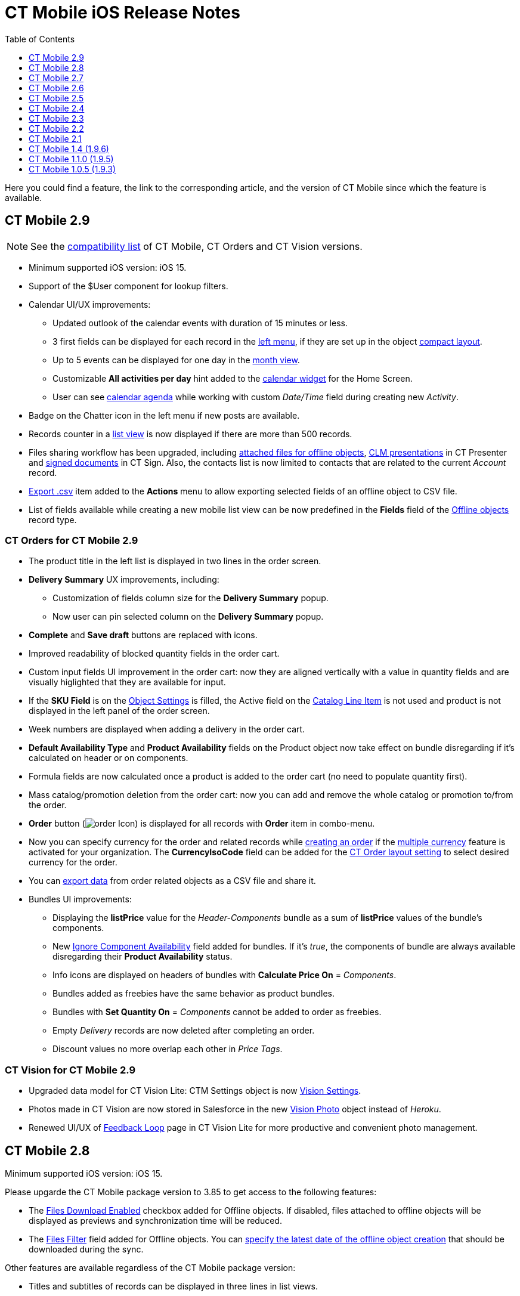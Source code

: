 = CT Mobile iOS Release Notes
:toc:
:toclevels:

Here you could find a feature, the link to the corresponding article, and the version of CT Mobile since which the feature is available.
////
[[h2_487586766]]
== CT Mobile 3.0

[[h3_1184861525]]
=== CT Orders for CT Mobile 3.0

* Increased space for the product name in the order cart: now title and subtitle are displayed in two lines.
* You can now xref:ctorders:admin-guide/managing-ct-orders/order-management/offline-order.adoc[pin delivery] in the order cart.
* Values entered in the custom fields of the xref:ctorders:admin-guide/managing-ct-orders/order-management/offline-order.adoc#h4_1635896381[order cart] without specifying the product quantity will be saved after the next synchronization.
* Improved validation for outdated product pricing in the order draft. When reopening an order, the application now checks if the associated
xref:ctorders:admin-guide/managing-ct-orders/product-management/product-data-model/ct-price-book-field-reference.adoc[Price Book] and xref:ctorders:admin-guide/managing-ct-orders/product-management/product-data-model/ct-price-book-line-item-field-reference.adoc[Price Book Line Item] are still valid. If not, the validation message is displayed: _This product's price is no longer actual. Please remove the product from cart._
////

[[h2_211762337]]
== CT Mobile 2.9

NOTE: See the xref:ios/ct-mobile-solution/compatible-versions-of-ct-mobile-and-other-packages.adoc[compatibility list] of CT Mobile, CT Orders and CT Vision versions.

* Minimum supported iOS version: iOS 15.
* Support of the [.apiobject]#$User# component for lookup filters.
* Calendar UI/UX improvements:
** Updated outlook of the calendar events with duration of 15 minutes or less.
** 3 first fields can be displayed for each record in the xref:ios/mobile-application/mobile-application-modules/calendar/index.adoc#h3_645629234[left menu], if they are set up in the object xref:ios/mobile-application/ui/compact-layout.adoc[compact layout].
** Up to 5 events can be displayed for one day in the xref:ios/mobile-application/mobile-application-modules/calendar/using-calendar.adoc#h3_860090196[month view].
** Customizable *All activities per day* hint added to the xref:ios/mobile-application/ui/home-screen/index.adoc#h3_1292798904[calendar widget] for the Home Screen.
** User can see xref:ios/mobile-application/mobile-application-modules/calendar/using-calendar.adoc#h3_1703324288[calendar agenda] while working with custom _Date/Time_ field during creating new _Activity_.
* Badge on the Chatter icon in the left menu if new posts are available.
* Records counter in a xref:ios/mobile-application/ui/list-views.adoc[list view] is now displayed if there are more than 500 records.
* Files sharing workflow has been upgraded, including xref:ios/mobile-application/attaching-files-in-the-files-section.adoc#h3_1261438429[attached files for offline objects], xref:ios/ct-presenter/sharing-clm-presentations.adoc[CLM presentations] in CT Presenter and xref:ctsign:admin-guide/sign-a-document-the-ct-mobile-app/index.adoc#h3_1085191960[signed documents] in CT Sign. Also, the contacts list is now limited to contacts that are related to the current _Account_ record.
* xref:ios/mobile-application/ui/actions.adoc#h2_1173923582[Export .csv] item added to the *Actions* menu to allow exporting selected fields of an offline object to CSV file.
* List of fields available while creating a new mobile list view can be now predefined in the *Fields* field of the xref:ios/admin-guide/ct-mobile-control-panel/ctm-settings/ctm-settings-offline-objects.adoc[Offline objects] record type.

[[h3_1184861485]]
=== CT Orders for CT Mobile 2.9

* The product title in the left list is displayed in two lines in the order screen.
* *Delivery Summary* UX improvements, including:
** Customization of fields column size for the *Delivery Summary* popup.
** Now user can pin selected column on the *Delivery Summary* popup.
* *Complete* and *Save draft* buttons are replaced with icons.
* Improved readability of blocked quantity fields in the order cart.
* Custom input fields UI improvement in the order cart: now they are aligned vertically with a value in quantity fields and are visually higlighted that they are available for input.
* If the *SKU Field* is on the xref:ctorders:admin-guide/managing-ct-orders/sales-organization-management/settings-and-sales-organization-data-model/settings-fields-reference/object-setting-field-reference.adoc[Object Settings] is filled, the Active field on the xref:ctorders:admin-guide/managing-ct-orders/catalog-management/catalog-data-model/catalog-line-item-field-reference.adoc[Catalog Line Item] is not used and product is not displayed in the left panel of the order screen.
* Week numbers are displayed when adding a delivery in the order cart.
* *Default Availability Type* and *Product Availability* fields on the [.object]#Product# object now take effect on bundle disregarding if it’s calculated on header or on components.
* Formula fields are now calculated once a product is added to the order cart (no need to populate quantity first).
* Mass catalog/promotion deletion from the order cart: now you can add and remove the whole catalog or promotion to/from the order.
* *Order* button (image:order-Icon.png[]) is displayed for all records with *Order* item in combo-menu.
* Now you can specify currency for the order and related records while xref:ctorders:admin-guide/managing-ct-orders/order-management/offline-order.adoc#h2_2044385779[creating an order] if the https://help.salesforce.com/s/articleView?id=sf.admin_enable_multicurrency.htm&type=5[multiple currency] feature is activated for your organization. The *CurrencyIsoCode* field can be added for the xref:ctorders:admin-guide/managing-ct-orders/sales-organization-management/settings-and-sales-organization-data-model/settings-fields-reference/layout-setting-field-reference.adoc[CT Order layout setting] to select desired currency for the order.
* You can xref:ctorders:admin-guide/managing-ct-orders/order-management/offline-order.adoc#h3_408281835[export data] from order related objects as a CSV file and share it.
* Bundles UI improvements:
** Displaying the *listPrice* value for the _Header-Components_ bundle as a sum of *listPrice* values of the bundle's components.
** New xref:ctcpg:admin-guide/ct-products-and-assortments-management/ref-guide/ct-product-field-reference.adoc[Ignore Component Availability] field added for bundles. If it’s _true_, the components of bundle are always available disregarding their *Product Availability* status.
** Info icons are displayed on headers of bundles with *Calculate Price On* = _Components_.
** Bundles added as freebies have the same behavior as product bundles.
** Bundles with *Set Quantity On* = _Components_ cannot be added to order as freebies.
** Empty _Delivery_ records are now deleted after completing an order.
** Discount values no more overlap each other in _Price Tags_.

[[h3_1172874712]]
=== CT Vision for CT Mobile 2.9

* Upgraded data model for CT Vision Lite: [.object]#CTM Settings# object is now xref:ctvision-lite:ref-guide/vision-settings-ref/index.adoc[Vision Settings].
* Photos made in CT Vision are now stored in Salesforce in the new xref:ctvision-lite:ref-guide/vision-photo-field-reference-lite.adoc[Vision Photo] object instead of _Heroku_.
* Renewed UI/UX of xref:ctvision-lite:admin-guide/working-with-ct-vision-lite-in-salesforce-2-9.adoc#h2_1552458132[Feedback Loop] page in CT Vision Lite for more productive and convenient photo management.

[[h2_487586789]]
== CT Mobile 2.8

Minimum supported iOS version: iOS 15.

Please upgarde the CT Mobile package version to 3.85 to get access to the following features:

* The xref:ios/admin-guide/ct-mobile-control-panel/ctm-settings/ctm-settings-offline-objects.adoc[Files Download Enabled] checkbox added for Offline objects. If disabled, files attached to offline objects will be displayed as previews and synchronization time will be reduced.
* The xref:ios/admin-guide/ct-mobile-control-panel/ctm-settings/ctm-settings-offline-objects.adoc[Files Filter] field added for Offline objects. You can xref:ios/mobile-application/attaching-files-in-the-files-section.adoc#h3_1720123861[specify the latest date of the offline object creation] that should be downloaded during the sync.

Other features are available regardless of the CT Mobile package version:

* Titles and subtitles of records can be displayed in three lines in list views.
* Formed Documents, Signatures, and SyncLogs are now stored in the xref:ios/mobile-application/attaching-files-in-the-files-section.adoc[Files] section of an offline object. You can add or delete files in the xref:ios/mobile-application/attaching-files-in-the-files-section.adoc#h3_2018099316[Actions] menu of an offline object.
* Adding and pinning list views for the xref:ios/mobile-application/mobile-application-modules/calendar/using-calendar.adoc#h3_632854949[Calendar].

[[h3_1646834508]]
=== Integrations

* *CT Orders for CT Mobile 2.8*
** Preventing rounding values to 2 decimal digits after the xref:ctorders:admin-guide/managing-ct-orders/price-management/ref-guide/pricing-procedure-v-2/pricing-procedure-v-2-steps/the-procedure-step.adoc[Procedure step] of the Pricing Procedure 2.0.
** The UX/UI improvement for the xref:ctorders:admin-guide/managing-ct-orders/order-management/offline-order.adoc#h4_1635896381[order cart]:
*** xref:ctorders:admin-guide/managing-ct-orders/order-management/offline-order.adoc#h4_733574480[Filtering products] by specified criteria.
***  *Calculate Discount*, *Save Draft* and *Complete* buttons are blocked until the calculation is completed.
*** The *Complete* button is blocked in the *Delivery Summary* window until all calculations are completed.
*** The calculation status is now displayed for offline orders, as it was already displayed for orders calculated by the Web Service.
*** After selecting the sorting type for delivery, the dialog window closes itself without the need to tap *Cancel*.
*** Sorting bundles by quantity for each delivery.
*** Reduced time before opening the new delivery popup for orders with a significant number of products in catalogs or promotions.
*** Displaying spinner after finalization of an order.
*** Searching for products in catalogs and promotions by several words, separated by blank spaces.
*** Reduced time of opening the order cart after tapping *Edit Order*.

[[h2_487586804]]
== CT Mobile 2.7

Minimum supported iOS version: iOS 15.

[[h3_810150278]]
=== Synchronization

* The sync process details, such as the type, status, and last start date, are displayed at the bottom of the *Settings* screen.
* New design of the pop-up message, which appears while the full sync is in progress.
* New text message on locked screen while the full sync is in progress.
* https://help.salesforce.com/s/articleView?id=sf.custom_perms_overview.htm&type=5[Custom User Permissions] will be downloaded during the sync.
* New text message, which appears if the sync log was successfully sent by email.

[[h3_132349664]]
=== Salesforce Metadata

* https://help.salesforce.com/s/articleView?id=sf.dashboards_component_metric_data_settings.htm&type=5[Metric Charts] are available offline in the Dashboards module.
* Support the ORDER BY and LIMIT operators in Workflow Steps.
* Support the GEOLOCATION, HYPERLINK, and WEEKDAY operators in xref:ios/ct-mobile-solution/recommendations-and-peculiarities/offline-supported-operators-and-functions-in-field-with-the-formula-type.adoc[formulas].
* The height for fields with the *Picklist* type changes depending on the value, and becomes scrollable when exceeding five lines.
* Support calculation for fields with the *Formula* type if they have comments.
* Support the https://help.salesforce.com/s/articleView?id=sf.custommetadatatypes_formula_fields.htm&type=5[$CustomMetadata] operator for fields with the *Formula* type.
* The ability to apply translations for custom labels of various UI elements.
* Left alignment of columns and contents in the detailed list views and related lists for better readability.
* Support for the https://developer.salesforce.com/docs/atlas.en-us.pages.meta/pages/pages_variables_global_permission.htm[$Permission] value in formulas and validation rules.

[[h3_2086756216]]
=== Monitoring and Logs

* CT Mobile allows sending sync logs using a third-party mail client (like MS Outlook).

[[h3_1292798904]]
=== Calendar

* Drag-and-drop accounts or long tap the *All-Day* slot to create all-day activities.
* For a better user experience, double-tap the *Legend* button in the xref:ios/mobile-application/mobile-application-modules/calendar/using-calendar.adoc#h3_632854949[Calendar module] to display a pop-up with _Activities_ and their assigned colors.
* The number of a week is displayed in the *Calendar* header.
* The native iOS calendar is now used to set a date.
* When xref:ios/mobile-application/mobile-application-modules/calendar/using-calendar.adoc#h4_645322804[copying an activity] in Calendar, if there is a mini layout for the selected record type of the object, values of all fields will be copied.
* Improved displaying of title and subtitle on a mini layout: now both of them are displayed, even if one of them is too long to fit one string.
* Improved displaying overlapping activities: now they do not visually overlap with each other.
* The mini layout is expanded to the left or right depending on Activity start date.

[[h3_871715723]]
=== Attachments, Chatter, and Libraries

* The ability to minimize the xref:ios/mobile-application/mobile-application-modules/libraries.adoc[Libraries] content and xref:ios/ct-presenter/about-ct-presenter/clm-scheme/attachments-and-files.adoc[Attachments] of a record. Move the floating window around the screen. Tap the floating window to resume full mode.
* Now you can use a third-party mail client (like MS Outlook) for mail templates.
* HEIC/HEIF images are now supported for uploading to CT Mobile and for synchronization.
* Displaying records of [.object]#ContentDocument# and [.object]#ContentVersion# objects in relates lists of *Files* and *Notes & Attachments*.

[[h3_946326628]]
=== Related Lists

* If the tab label for related lists takes more than one line, it will be fully displayed on two lines.

[[h3_735612696]]
=== Routes

* For user's convenience, the route will open in the default maps on your device when the mobile user taps the *Directions* button.

[[h3_1105737820]]
=== Integrations

* *CT Vision for CT Mobile 2.7*
** Instead of full-size images, their previews are downloaded to the mobile device during synchronization. This allows not to affect synchronization time while using CT Vision.
** The photo interface for Vision Lite has been changed: KPI and Report elements are now controlled by administrator and can be removed from the photo interface for Vision Lite.
** Photos from previous visits are now displayed on the Retail Store layout.
** Business administrator can assign tags for photos per public group.
* *CT Presenter for CT Mobile 2.7*
** xref:ios/ct-presenter/the-remote-detailing-functionality/remote-detailing-ui-basics/remote-detailing-2-0-ui-for-participants.adoc[Remote Detailing 2.0]: all participants of the meeting will receive notifications about new comments.
* *CT Orders for CT Mobile 2.7*
** *Web Service*
*** CT Mobile 2.7 provides capabilities for calculating prices and discounts via xref:ctorders:admin-guide/managing-ct-orders/web-service/index.adoc[Web Service]. Now, administrator can select, how to perform calculations: by the Web Service or by the internal calculator. If the *Enable WS for Mobile* toggle is active in the xref:ctorders:admin-guide/workshops/workshop-7-0-calculating-discounts-with-web-service/connecting-to-web-service-and-price-calculation-7-0.adoc[CT Orders Control Panel], the mobile device will try to use Web Service to calculate prices. If the Web Service calculator cannot be accessed, the mobile application will calculate order prices without discounts. Before starting work, check all the required permissions xref:ctorders:attachment$CT-Orders-User-Permissions-to-Access-Web-Service.pdf[here].
*** Tap the image:ctorders-ios-update-prices-2.7.png[] button in CT Mobile to get the valid prices. The invalid prices will be highlighted in red color.
*** The new advanced features — links, mixed discounts, freebie multiplier, and freebie values — are only available when working with the Web Service.
*** Validations that a sales rep has access to all necessary fields to calculate discounts. Otherwise, the calculation will be carried out by the *List Price* field.
*** Changed prices and freebies calculation logic for orders with at least one Delivery Line Item with *quantity* = 0: such orders will always be calculated using in-app calculator and will never be sent to Web Service.
** *Mixed Discounts*
*** xref:ctorders:admin-guide/managing-ct-orders/discount-management/discount-data-model/calculation-types-field-reference/calculation-type-applyconditiontype-c-field-specification.adoc[Apply multiple conditions] from a single _Calculation Type_.
*** xref:ctorders:admin-guide/managing-ct-orders/discount-management/discount-data-model/condition-field-reference/condition-advancedcriteria-c-field-specification.adoc[Advanced Criteria 2.0] provides more flexibility by setting multiple filters and a minimum number of products for different size discounts.
** *Freebie Management*
*** xref:ctorders:admin-guide/managing-ct-orders/freebies-management/index.adoc#h3_316467656[Freebie Values] allow you to spread freebies over different levels and deliveries.
*** The *Value* field added for freebies when calculating them using Web Service.
** *Price tags*
*** New xref:ctorders:admin-guide/managing-ct-orders/order-management/price-tag.adoc[price tags] display one or more applied conditions on the discount scale with the current product quantity and the reached level of discounts.
*** For Calculation Types with *Level Based On* = *Delivery Line Item*: the checkmark icon is displayed when several *Delivery Line Items* are tied to one *Order Line Item*.
** *Other Improvements*
*** Edit fields with the *Currency*, *Number*, *Percent*, or *Text* types within the xref:ctorders:admin-guide/managing-ct-orders/delivery-management/index.adoc#h2_1374863314[Delivery Summary] pop-up while completing an order.
*** The UX/UI improvement for Quotas:
**** Display the current quota status in the order cart interface.
**** For better visibility, the quota info pop-up displays the type of products it affects and the source catalog or promotion.
**** If you reach the limit, the error message is displayed.
**** The number of errors will be the same as the number of quotas for which you have reached the limits.
**** Delivery Line Items with reached limits are highlighted.
**** You can switch between error messages and see the corresponding Delivery Line Item.
**** Click the *Revalidate* button to recalculate quotas.
**** The *Finalize* button is disabled until you resolve all quotas errors.
*** The UX/UI improvement for the order cart:
**** The xref:ctorders:admin-guide/managing-ct-orders/order-management/offline-order.adoc#h4_1635896381[promotion] sales and delivery dates are displayed in each promotion header. If the sales dates are empty, the delivery dates will be displayed instead of them.
**** In the xref:ctorders:admin-guide/managing-ct-orders/order-management/offline-order.adoc#h4_589780300[catalog and promotion left menu], products are arranged according to their order number (if given) or alphabetical order (if user has no access to the [.apiobject]#orders\__Order__c# field).
**** Any actions with order cart are now blocked in portrait mode.
**** You can now collapse and expand bundles.
**** Collapsing and expanding catalogs have been fixed.
**** A progress bar is now displayed while adding a catalog to an order. You cannot add another catalog until adding the current catalog is finished.
**** The tap region of the *Product Name* field has been increased.
**** After tapping on the quantity value, it is automatically selected, and you can type the new value without the need of deleting the previous one.
**** Now you can xref:ios/mobile-application/application-settings/index.adoc#h3_611076828[set up the timer before calculating prices] after making changes to the order cart, from 0 to 6 seconds. Successful recalculation will be indicated.
*** Support Salesforce validation rules when saving or finalizing an order.
*** The new operator *divide* added for Calculation Type and Pricing Procedure.
*** If a bundle has products, which are added to a promo and some of them are checked as *Exclude From Discount* in xref:ctorders:admin-guide/managing-ct-orders/discount-management/promotions.adoc#h2_333729072[Product Management], discount will not be applied to these products.
*** Counting used quotas after completing an order is now more precise.
*** Performance for orders with a lot of products (1000 and more) has been improved:
**** Mass adding products to cart.
**** Opening draft order.
**** Finalizing order.
*** xref:ios/ct-mobile-solution/limitations-for-the-ct-orders-module.adoc[Recommended load values] are added to the documentation.
*** Lookup fields are now filled in while creating a new order from an [.object]#Activity# object.
*** [.apiobject]#CatalogLineItemId# lookup fields are now filled in after adding bundles to product cart.
*** Improved stability of working with quotas in Delivery Line Item.
*** Standard Salesforce validation is performed when saving and finalizing an order.
*** The Limit Settings search algorithm has been improved.
** *Limitations*:
*** xref:ctorders:admin-guide/managing-ct-orders/product-management/managing-bundles.adoc#h2_1169899360[Bundles with Components—Components type] are not supported.
*** Formula calculations are not applied until the product quantity is specified in the order cart.

[[h2_487586803]]
== CT Mobile 2.6

* CT Mobile 2.6 uses the Salesforce API v. 52.0. We recommend reading
xref:ios/ct-mobile-solution/technical-requirements-for-devices-and-network.adoc[requirements for devices] and installing xref:ios/news/ct-mobile-package-release-notes/index.adoc[the latest CT Mobile package version].

* CT Mobile 2.6 supports *Split View* and *Slide Over* multitasking types. Note the following:
** We do not guarantee that screens adapted for landscape orientation will display correctly in portrait orientation. In future releases, we will add a warning to prevent such screens from being used in portrait orientation.
** We cannot limit the minimum percentage of screen area in *Split View* mode and recommend using at least 75% of the screen to work with CT Mobile.
* For more information, see Apple documentation: https://support.apple.com/en-us/HT207582[Using Multitasking on your iPad].

[[h3_1001309540]]
=== Integrations

Click on the appropriate link to learn more about new features and improvements in CT Software products that can be integrated into the CT Mobile app.

* Support for xref:ctorders:news/release-notes/ct-orders-for-ct-mobile-ios-release-notes.adoc[new CT Orders functionality], such as product availability to prevent ordering out-of-stock products or announcing the launching of new products, quotas to control discount budgets and limited product sales, and limit rules to ensure achievement of desired KPIs.
* xref:ctvision:release-notes/ct-vision-for-ct-mobile-ios-release-notes.adoc[Working with CT Vision], specify what product information you want to see in the *Shelf Product List*, assign one or more providers to a group of [.object]#Users# or [.object]#Accounts#, send corrections for each product or shelf to the CT Vision server, and more.

[[h3_1892651793]]
=== New Features and Improvements

[[h4_680409294]]
==== Synchronization

* CT Mobile will alert the user after an app update if a full synchronization is required for it to work correctly.
* UX improvement: the notification of a successful synchronization will not be hidden until the user presses OK.

[[h4_1603447305]]
==== Salesforce Metadata

* xref:ios/admin-guide/ct-mobile-control-panel/ct-mobile-control-panel-calendar.adoc#h3_808313222[The default duration] will be set for the activity created in the related lists, the timeline view, and the *Activity* menu item.
* On the *Settings* screen, the version for the custom application based on CT Mobile is displayed in the format:
[.apiobject]#{$custom_ver} (Core_version)#.

[[h4_1468985423]]
==== Offline Objects

* Alignment with Salesforce policy: use https://help.salesforce.com/s/articleView?id=sf.collab_files_overview.htm&type=5[Files] to attach required documents, images, etc. to an offline object.

[[h2_487586802]]
== CT Mobile 2.5

CT Mobile 2.5 uses the Salesforce API v. 52.0 and requires iOS 13 or later. We recommend installing xref:ios/news/ct-mobile-package-release-notes/index.adoc[the latest CT Mobile package version].

[[h3_1910914881]]
=== Integrations

Click on the appropriate link to learn more about newly supported CT Software products or new features and improvements to those already supported.

* https://help.customertimes.com/smart/project-ct-layouts-en/ct-layouts-for-ct-mobile-ios-release-notes[CT Layouts] eases the field reps’ routine through flexible screen customization and compatibility with other CT Software and supported Salesforce products, such as CG Cloud. Split the desired screens into configurable tabs, set colors for tabs and sections, and follow the preconfigured path to match your business goals—make an order, calculate shelf KPIs, conduct surveys, and more.
* Support for new xref:ctorders:news/release-notes/ct-orders-for-ct-mobile-ios-release-notes.adoc[CT Orders] functionality, such as pricing procedure steps, enhanced discount calculations, and more.
* Using xref:ctvision:index.adoc[CT Vision], take photos of the large shelves, add tags, and work with the *Shelf Product List*.

[[h3_254019950]]
=== Work Offline with the CG Cloud

* xref:ios/mobile-application/mobile-application-modules/cg-cloud/activating-cg-cloud-in-salesforce.adoc[Activate CG Cloud in your Salesforce org] to work with retail stores xref:ios/mobile-application/mobile-application-modules/cg-cloud/setting-up-retail-execution/activating-cg-cloud-in-the-ct-mobile-app.adoc[in the CT Mobile app].
* xref:ios/mobile-application/mobile-application-modules/cg-cloud/managing-visits-to-retail-stores.adoc#h2_1751285824[Find the nearby stores],
xref:ios/mobile-application/mobile-application-modules/cg-cloud/managing-visits-to-retail-stores.adoc#h2_1880003381[build optimal routes], and
xref:ios/mobile-application/mobile-application-modules/cg-cloud/managing-visits-to-retail-stores.adoc#h2_535537278[schedule your visits] to the right stores at the right time.
** Drag and drop the activity to the retail store on the *Calendar* grid in a day and week calendar view. Time slots are highlighted with the red color when out of retail store's operating hours.
* Select the action plan xref:ios/mobile-application/mobile-application-modules/cg-cloud/managing-visits-to-retail-stores.adoc#h2_1592083570[to generate tasks] for the desired activity based on it.
* https://help.customertimes.com/smart/project-ct-layouts-en/creating-a-layout-settings-record[Customize screens with CT Layouts] to use a variety of data types to gather information on sales, effectiveness, and availability of products:
** xref:ios/mobile-application/mobile-application-modules/cg-cloud/setting-up-retail-execution/setting-up-task-definitions-and-action-plan-templates.adoc#h2_1302650526[Monitor key processes] such as xref:ios/mobile-application/mobile-application-modules/cg-cloud/managing-visits-to-retail-stores.adoc#h3_1867622910[inventory audits], xref:ios/mobile-application/mobile-application-modules/cg-cloud/managing-visits-to-retail-stores.adoc#h3_696266799[promotion checks], and xref:ios/mobile-application/mobile-application-modules/cg-cloud/managing-visits-to-retail-stores.adoc#h3_85077301[in-store surveys] with predefined templates.
** xref:ios/mobile-application/mobile-application-modules/cg-cloud/managing-visits-to-retail-stores.adoc#h3_481270469[Using Einstein Detection and CT Vision], audit shelves, measure share and shelf, manage stock and optimize product sales.
** xref:ios/mobile-application/mobile-application-modules/cg-cloud/managing-visits-to-retail-stores.adoc#h3_190353401[Using CT Orders], create your orders and manage deliveries.
* Gather information xref:ios/mobile-application/mobile-application-modules/cg-cloud/managing-visits-to-retail-stores.adoc#h3_582599340[using custom metrics] and xref:ios/mobile-application/mobile-application-modules/cg-cloud/managing-visits-to-retail-stores.adoc#h3_1516408339[perform ad-hoc tasks].

image::Planogram-Check-(en).png[]

[[h3_1089262978]]
=== New Features and Improvements

[[h4_523284731]]
==== Synchronization

* The user’s device model and version of the operating system xref:ios/ct-presenter/about-ct-presenter/clm-scheme/clm-user/index.adoc[are saved] after each synchronization to optimize the work of the support team for incoming cases.

[[h4_1731602824]]
==== Salesforce Metadata

* The color of the object's tab in Salesforce is now used for xref:ios/admin-guide/app-menu/coloring-menu-items-and-modules.adoc[that object icon] in the CT Mobile app.
+
image::color_menu_item_ios_en.png[]
+
* Use the detailed list view to see records in full screen when filling out xref:ios/admin-guide/managing-offline-objects/reference-fields.adoc#h2_1554731138[the reference field].
* https://help.salesforce.com/s/articleView?id=sf.customviews_edit_filters.htm&type=5[The My filter] is supported in list views to display only records owned by the current mobile user.
* The updated numeric keypad appears when tapping a field with the *Date/Time* or *Time* data type on layouts, mini-layouts, and custom related lists.
* https://help.salesforce.com/s/articleView?id=sf.fields_using_html_editor.htm&type=5[HTML tags] are supported in the read-only fields with the *Text Area* and *Text Area Rich* type in mobile layouts.

[[h4_1648197581]]
==== Calendar

* To go to the record screen, xref:ios/mobile-application/mobile-application-modules/calendar/using-calendar.adoc#h3_243561528[use the Open button] when tapping activity or double-tap activity in the calendar grid.
* For better visibility, all activities less than 30 minutes occupy a 30-minute slot in the calendar grid.
* In the left list of records xref:ios/mobile-application/ui/home-screen/index.adoc#h3_1292798904[of the Calendar widget], the limit of 20 records has been removed, so that the user can view the agenda of the whole selected day.

[[h4_780929262]]
==== Routes

* xref:ios/mobile-application/mobile-application-modules/routes.adoc#h3_1243841833[The route points] are now numbered, and when tapping on activity on the map, you can use the *Open* button to go to the record layout.

[[h4_222227263]]
==== Remote Detailing 2.0

* When the presenter taps on the invite link, CT Mobile prompts her to start the meeting in the CT Mobile app or default browser.

[[h1__487586801]]
== CT Mobile 2.4

CT Mobile 2.4 uses the Salesforce API v. 50.0 and requires iOS 13 or later. We recommend installing xref:ios/news/ct-mobile-package-release-notes/index.adoc[the latest CT Mobile package version].

[[h3_992243427]]
=== Integrations

The following CT Software products can be used offline along with the CT Mobile. Click the link to view the corresponding release notes:

* xref:ctsign:news/ct-sign-package-release-notes.adoc[CT Sign] is a new product that is intended for signing documents based on preconfiguring templates. It has more features than the preceding *CT Mobile: Documents* module and provides the ability to sign documents with a legally binding signature.
* xref:ctvision:release-notes/ct-vision-for-ct-mobile-ios-release-notes.adoc[CT Vision] is an image recognition tool for sales reps or merchandisers to calculate shelf KPIs and gather information about the company and competitor products.
* Flexible distribution of products between deliveries and multi-leveled product quantity management to meet the company's logistic and financial requirements, along with clickable price tags informing your sales reps about currently applied and reachable discounts for the order in the renewed
xref:ctorders:news/release-notes/ct-orders-for-ct-mobile-ios-release-notes.adoc[CT Orders].

[[h3_919979742]]
=== Mobile List Views

The ability for field forces to create offline xref:ios/mobile-application/ui/list-views.adoc#h2_380480215[list views].

video::Mobile-List-Views_en.mp4[]

[[h3_366911420]]
=== Work while an Activity in Progress

The ability to allow users to leave xref:ios/admin-guide/start-finish-functionality.adoc#h2_239706372[the unfinished activity] for working with other features.

image::Unfinished-Activitty-EN.gif[]

[[h3_694357220]]
=== Various Improvements

[[h4_284842084]]
==== UI/UX

* The long library name is fully displayed in xref:ios/mobile-application/mobile-application-modules/libraries.adoc[Libraries].
* When xref:ios/mobile-application/application-settings/log-out.adoc[logging out] of the CT Mobile app, a notification appears to clarify to a user that the database will be erased.

[[h4_800965327]]
==== Salesforce Metadata

* Security update: cloud token is now stored in the protected xref:ios/admin-guide/ct-mobile-control-panel/custom-settings/api-key.adoc[API Key] custom setting.
* https://help.salesforce.com/articleView?id=fields_using_rich_text_area.htm&type=5[Special characters] are supported in xref:ios/admin-guide/mobile-layouts/index.adoc[mobile layouts], standard and custom xref:ios/mobile-application/ui/list-views.adoc[list views], and xref:ios/mobile-application/mobile-application-modules/chatter/index.adoc#h2_779708391[Chatter] posts and comments.

[[h4_404083085]]
==== Planning Calendar

* Performance improvements for a large number of activities xref:ios/mobile-application/mobile-application-modules/calendar/using-calendar.adoc[in the calendar grid].

[[h4_1014032374]]
==== CT Presenter

* Use xref:ios/ct-presenter/about-ct-presenter/clm-scheme/clm-application.adoc[new attributes of CLM presentation] to choose whether the CLM presentation should be available xref:ios/mobile-application/mobile-application-modules/applications/index.adoc[offline], used in the xref:ios/ct-presenter/the-remote-detailing-functionality/remote-detailing-launch/index.adoc[Remote Detailing] meeting, or both.

image::RN_available_offline.png[]

[[h2_487586799]]
== CT Mobile 2.3

TIP: CT Mobile 2.3 release requires iOS 13 or later.

xref:ctorders:news/release-notes/ct-orders-for-ct-mobile-ios-release-notes.adoc[The new CT Orders module] is supported. Leverage CRM flexibility with ERP price calculation complexity in a streamlined order-taking process with a user-friendly interface.

[[h3_595932522]]
=== CT Orders

* Add CT Orders to the menu to work offline with orders in the CT Mobile app.
* The ability to create an order on the _Account_, _Contact_, or _Activity_ record via the customizable mini-layout.
* Manage the offline order via the *Edit Cart* screen.
** Search and select products with specific prices structured in the catalogs hierarchy or joined in promotions and filtered for the customer. Regular products, free goods, and product bundles are available.
** Manage multi-address deliveries. Control the number of deliveries and the applicable dates.
** Quantity rules for setting up min and max products in delivery are supported.
** The ability to save, edit, reopen or discard the order draft.
** Based on the data in the CT Mobile app, the product list, prices, and quantity are validated in the open and reopened draft. The incorrect values will be highlighted with the red color and available for editing.
** Finalize the order to restrict any changes in the CT Mobile app and send the order to further processing in Salesforce.
* Support price calculation logic offline. Advanced logic allows calculating each discount separately or in combinations tailored for the type of the order.
* Free goods can be managed either mandatory or manually using a condition group to validate the available list of gifts.
* *Order Change Manager* maintains the integrity of orders saved in Salesforce and processes conflicts that occur due to parallel editing of the same order in Salesforce and CT Mobile.

[[h3_559203458]]
=== New Features and Improvements

[[h4_559203458]]
==== Salesforce Metadata

* According to value, the height of fields with the https://help.salesforce.com/articleView?id=choosing_a_formula_data_type.htm&type=5[Formula
(String)], https://help.salesforce.com/articleView?id=custom_field_types.htm&type=5[Picklist (Multiselect), Text, Text Area, Text Area (Long), or Text Area (Rich) type] is dynamically changed and becomes scrollable if the max height of 5 lines is exceeded.
* xref:ios/admin-guide/app-menu/index.adoc[Assign the icon for the main tab] to help a user quickly find out the object he is working with when viewing the record screen.
* xref:ios/mobile-application/ui/home-screen/search.adoc[Searching in the left record list] now displays the results of the full match search.

[[h4_1868937389]]
==== Planning Calendar

* When opening activity from the day or week view in xref:ios/mobile-application/mobile-application-modules/calendar/using-calendar.adoc[the Calendar module], the agenda with records of all activities for that day is displayed on the left side.

[[h4_735612696]]
==== Routes

* In the xref:ios/mobile-application/mobile-application-modules/routes.adoc[Routes] module, the selected options are saved.

[[h4_1082669359]]
==== CT Presenter

NOTE: After the CT Mobile 2.3 update, slides of some CLM presentations may no longer display in full-screen mode. Please revise the slide width and height to fit the screen size of your mobile device. Remember to xref:ios/ct-presenter/publishing-clm-presentations.adoc[re-publish these CLM
presentations] and perform the fast sync.

* The ability to zoom in or out a CLM presentation using xref:ios/mobile-application/mobile-application-modules/applications/gestures-in-clm-presentations.adoc[a two-finger pinch].
* Add https://developer.apple.com/documentation/arkit[ARKit models] in the [.apiobject]#sources.zip# for displaying in the CLM presentations.
* Remote Detailing
** Start the remote presentation right from the app xref:ios/ct-presenter/the-remote-detailing-functionality/remote-detailing-launch/remote-detailing-launch-the-ct-mobile-app.adoc[with one tap].
** Multitasking: switch between the meeting window and record details xref:ios/ct-presenter/the-remote-detailing-functionality/remote-detailing-ui-basics/remote-detailing-1-0-ui-for-presenter.adoc[with one tap]. Resume the presentation from the last checkpoint.

[[h4_2072080212]]
==== Documents Module

* Specify the ability to share the final PDF document with other services such as messengers, e-mail, or social networks.

[[h4_907134769]]
==== DFG-152

* The new architecture of the DFG module is supported.

xref:ios/mobile-application/application-settings/index.adoc#h3_353973580[The option to choose] whether to save the attached photos locally or not is available again.

[[h2_2128279152]]
== CT Mobile 2.2

TIP: CT Mobile 2.2 release requires iOS 13 or later.

[[h3_1642576463]]
=== New Features and Improvements

The new custom CTM Settings object will be used to store CT Mobile settings instead of custom settings due to https://help.salesforce.com/articleView?id=cs_limits.htm&type=5[their limitations]. We highly recommend xref:ios/admin-guide/ct-mobile-control-panel/ctm-settings/index.adoc[referring to information] about how the settings migration will affect the work with the mobile application and *CT Mobile Control Panel*, what settings were automatically transferred, and what permissions should be granted.

[[h4_302499989]]
==== Synchronization

* Refreshed xref:ios/mobile-application/synchronization/sync-recovery.adoc[Sync Recovery] functionality allows pushing records with any errors as a JSON file with information about error type and error message text from the mobile device to Salesforce.
* The additional info message will be displayed during xref:ios/mobile-application/synchronization/synchronization-launch/index.adoc[the fast and full synchronization] to remind a user not to collapse the application and not to turn off the screen to avoid the interruption of synchronization. Nevertheless, if the user switched to another app or turned off the screen for a long time, the mobile application still sends an alert before synchronization will be interrupted.
* The new update logic of the *Last Sync Date* field of the _User_ record allows making sure that xref:ios/mobile-application/synchronization/index.adoc[the synchronization] is complete.

[[h4_64119727]]
==== CT Presenter

* For easy work with xref:ios/ct-presenter/about-ct-presenter/clm-scheme/attachments-and-files.adoc[CLM presentation source data] and quick source data generation, use archives that were automatically split into parts with a size of less than 25 MB.
* In the interactive presentation, to open files from Attachments of a presentation or Libraries, specify the file name with the file extension in xref:ios/ct-presenter/clm-navigation-in-clm-presentations.adoc[the href attribute] of the slide layout.
* Converting a CLM presentation from xref:ios/ct-presenter/creating-clm-presentation/creating-clm-presentation-with-the-application-record-type/automatic-creating-clm-presentation.adoc[a PDF file] or xref:ios/ct-presenter/creating-clm-presentation/creating-clm-presentation-with-the-application-record-type/automatic-creating-clm-presentation.adoc[PowerPoint presentation] in Application Editor, the black background color will be set and slides will be aligned to the center of the screen.

[[h4_1477242707]]
==== Modules and Menu Items

* The mobile application needs access to certain data, e.g., geolocation or Photos. For your convenience and better clarity, we added xref:ios/getting-started/application-prompts-for-requesting-permissions.adoc[pop-ups] with functionalities that need the requested permission.
* Labels of menu items and modules in the menu, such as *Home Screen*, *Routes*, or *Libraries*, xref:ios/admin-guide/app-menu/renaming-menu-items-and-modules.adoc[can be translated] using custom labels.
* On the xref:ios/mobile-application/ui/ui-basics.adoc[detailed list view] screen, remove a record as well as create a record if permissions are granted.
* The support of the standard *Shipping Address* and *Billing Address* fields as xref:ios/admin-guide/ct-mobile-control-panel/custom-settings/mobile-application-setup.adoc[Account Geolocation Field] in xref:ios/mobile-application/mobile-application-modules/nearby-accounts.adoc[Nearby Accounts] and xref:ios/mobile-application/mobile-application-modules/routes.adoc[Routes] modules, in xref:ios/admin-guide/mobile-layouts/mobile-layouts-maps.adoc[the Map widget], and within xref:ios/mobile-application/ui/actions.adoc[the Determine Location button] in the combo-menu.
* Use list views of xref:ios/ct-presenter/about-ct-presenter/clm-scheme/clm-application.adoc[the Application object] to filter records in xref:ios/mobile-application/mobile-application-modules/applications/index.adoc[the Applications module].
* To quickly return to xref:ios/mobile-application/mobile-application-modules/calendar/index.adoc[the Calendar] after moving on the details screen of the selected activity, tap once again *Calendar* on the menu. Also, the back and forward buttons are available to jump to the calendar.
* In the Documents module, you can specify the ability to share the final PDF document with other services such as messengers, e-mail, or social networks.
* The logic of the https://developer.salesforce.com/docs/atlas.en-us.222.0.api.meta/api/sforce_api_objects_event.htm[IsAllDayEvent] of the standard [.object]#Event# object is supported.

Salesforce SOS functionality is no longer supported.

[[h2_487586798]]
== CT Mobile 2.1

TIP: CT Mobile 2.1 release requires iOS 12 or later.

[[h3_2127149456]]
=== New Features and Improvements

* A brand-new UI for intuitive user experience:
** New icons, xref:ios/admin-guide/application-theme.adoc[vivid app themes], and modern fonts.
** Upgraded xref:ios/mobile-application/mobile-application-modules/calendar/index.adoc[Calendar],  xref:ios/mobile-application/mobile-application-modules/routes.adoc[Routes], and xref:ios/mobile-application/mobile-application-modules/nearby-accounts.adoc[Nearby Accounts] modules with user-friendly logic.
** xref:ios/mobile-application/ui/ui-basics.adoc[The collapsible main menu] provides a much wider working area on your iPad.
** xref:ios/mobile-application/ui/ui-basics.adoc[Detailed List Views]. Look through the detailed list views on your iPad.
** xref:ios/mobile-application/mobile-application-modules/applications/clm-presentation-controls.adoc[Multitasking during an activity] on your iPad. Switch between the presentation and record details with one tap. Resume the presentation from the last checkpoint.
** New UI for iPhone devices.
* The xref:ios/getting-started/logging-in/index.adoc[Login screen] is implemented using the xref:ios/getting-started/logging-in/oauth-2-0.adoc[OAuth 2.0] protocol and standard Salesforce UI.
* xref:ios/mobile-application/mobile-application-modules/libraries.adoc[The content module] now supports folder hierarchy.
* xref:ios/mobile-application/synchronization/sync-recovery.adoc[Sync Recovery]. Recovering the records which could not be properly sent to Salesforce due to permissions issues.
* Adjust the xref:ios/admin-guide/related-lists/columns-width-for-related-lists.adoc[width of columns] of the related lists and custom related lists.
* The long-hoped-for plus button is now available in the *Calendar*. It is another way xref:ios/mobile-application/mobile-application-modules/calendar/using-calendar.adoc[to create an activity in the Calendar] by selecting start and end dates in a mini-layout.
* Turn on/off the ability to synchronize a single record and its child records by pulling down the record details screen.
* xref:ios/mobile-application/mobile-application-modules/calendar/set-up-holidays.adoc[Salesforce Holidays] are now supported and are highlighted in the app's calendar.
* xref:ios/admin-guide/ct-mobile-control-panel/ct-mobile-control-panel-general.adoc[Image Quality]. Set the amount of image compression to control the data volume sent to Salesforce.
* xref:ios/admin-guide/mini-layouts.adoc[Mini Layouts] can be assigned to a specific user profile.
* Each user profile can have its xref:ios/admin-guide/custom-color-settings.adoc[custom color settings] for record lists, calendar events, and the timeline view.

[[h3_649865195]]
=== Fixes

* Fix for the *Routes* module. The map is focusing correctly on the area where the route is being built.
* The [.apiobject]#Owner# operator is supported in formulas.
* https://developer.salesforce.com/docs/atlas.en-us.soql_sosl.meta/soql_sosl/sforce_api_calls_soql_select_dateformats.htm[Time constants] are supported as SOQL-filter criteria for the custom related lists.

[NOTE]
====
* The list view button is removed, but don't worry. All functionality is available xref:ios/mobile-application/ui/ui-basics.adoc[by clicking the name of the current list view]. In a pop-up window, you can find all available list views for this object to switch.
* Now all attached photos are saved on a device. We are working to give you back the option to select, store attached photos only locally, or duplicate them on a device.
====

[[h2_917121525]]
== CT Mobile 1.4 (1.9.6)

The new release brings you a bunch of new features and covers more than 100 bug fixes and other improvements.

TIP: CT Mobile 1.9.6 release requires iOS 10 or later.

[[h3_1638892353]]
=== New Features and Improvements

[[h4_810150278]]
==== Synchronization

* Synchronization data monitoring (type, date and time, status, and duration). The data is automatically transferred to Salesforce as the records of the xref:ios/mobile-application/synchronization/synchronization-launch/sync-log.adoc[Sync Log] object with an attachment containing detailing information (log file). Use xref:ios/mobile-application/synchronization/synchronization-launch/sync-logs.adoc[reports to analyze] the synchronization.
* New synchronization algorithm with accelerated identification of the created and updated records.
* xref:ios/mobile-application/mobile-application-modules/libraries.adoc[The Libraries module] download process can be moved to the background, which significantly improves the synchronization time.
* xref:ios/admin-guide/metadata-checker/metadata-archive/index.adoc[Metadata downloading] optimization.
* The fast and mixed synchronization processes are not interrupted in case of errors. The unsynchronized records containing errors can be synchronized after the errors are corrected.

[[h4_1306378709]]
==== CT Mobile Workflow

* Multistep CT Mobile Workflow execution time is reduced.
* Child records can be created/updated/deleted after updating their parent record or after tapping the button defined in the CT Mobile Workflow rules.
* Capture geolocation during the CT Mobile Workflow step (e.g. on an [.object]#Activity# start or a record field update).

[[h4_1292798904]]
==== Calendar

* Set the date and time when cloning or moving an event in the *Calendar*.

[[h4_951662406]]
==== General

* https://help.salesforce.com/articleView?id=fields_defining_field_dependencies.htm&type=5[Field dependency support] (filters that allow changing the contents of a picklist based on the value of another field).
* Dashboards created via Salesforce Lightning UI are supported on the xref:ios/mobile-application/ui/home-screen/index.adoc[Home Screen].
* Attachments multi-select. Select multiple images from the Photos app to add them to a record.
* xref:ios/admin-guide/ct-mobile-control-panel/custom-settings/ct-mobile-replication.adoc[Improved replication]. Shared records (previously unavailable) can be synchronized via fast synchronization.
* The administrator credentials are no longer required to access the Salesforce Metadata API during the synchronization.
* External libraries are updated to the latest versions.
* xref:ios/mobile-application/mobile-application-modules/nearby-accounts.adoc[The Nearby Accounts module]. The records list displays only the [.object]#Accounts# with defined geolocation and the records which are related to such [.object]#Accounts#.
* The minus key (-) is available on the In-App keyboard while editing the *Number*, *Percent*, and *Currency* type fields.
* The xref:ios/mobile-application/ui/home-screen/search.adoc[Search] box value lower limit is reduced from three symbols to one.

[[h3_116462914]]
=== Fixes

[[h4_291739317]]
==== Calendar

* Activities are displayed correctly if the *Start Date* or *End Date* is out of the *Visible Hours Range* setting value.
* Mass actions with [.object]#Activities#. The moved or copied records date is calculated correctly.

[[h4_1398368348]]
==== General

* Fix for attachments folder. When adding an image to a record, the attachment folder orientation (portrait or landscape) corresponds to the current mobile application orientation.
* Fix for attachments folder. When adding an image to a record, the attachment folder orientation (portrait or landscape) corresponds to the current mobile application orientation.
* Fix for the *Date/Time* field values during the daylight saving time clock adjustment.
* The xref:ios/admin-guide/person-accounts.adoc[Person Account] record type can be created from a reference field.
* *Dashboards*. Graphs with summary formulas involved are displayed correctly on xref:ios/mobile-application/ui/home-screen/index.adoc[Home Screen].
* Inactive filter criteria are no longer applied to reference fields.
* Fixed swipe right functionality (to open the main menu or the records list) in the related lists on iPhone devices.

[[h2_1182701537]]
== CT Mobile 1.1.0 (1.9.5)

[[h3_154000335]]
=== New Features and Improvements

* Managing the application’s business logic. No code, no development.
* https://help.salesforce.com/articleView?id=fields_about_roll_up_summary_fields.htm&type=5[The Roll-Up Summary fields support].
* The ability to create and manage detailed records for standard objects *Task* and *Event*.
* xref:ios/ct-presenter/creating-clm-presentation/creating-clm-presentation-with-the-application-record-type/index.adoc[Customizable statistics gathering] on displaying individual screens and elements in CLM presentations.
* xref:ios/mobile-application/synchronization/index.adoc[Selective synchronization] in case of user access rules to object records is changed.
* Now you can sort xref:ios/admin-guide/related-lists/index.adoc[the custom and standard related lists] by lookup fields.
* The *Determine Location* button is not displayed when using positioning xref:ios/mobile-application/ui/actions.adoc[on activity start].
* xref:ios/mobile-application/mobile-application-modules/applications/clm-presentation-controls.adoc[Presentation exit screen improvements].
* The xref:ios/admin-guide/managing-offline-objects/index.adoc[offline-objects] customization and loading process logic are revised.
* Prefixes and postfixes are now considered when working with objects and their fields.
* The synchronization process is optimized. The *Recently Viewed* standard filter (list view) is now supported.
* Increased number of fields, which are displayed in the calendar as additional information about activities.
* Now you can copy values from read-only fields.
* Work with several types of object records within a single custom related list.
* Metadata API to SOAP API migration.
* xref:ios/mobile-application/synchronization/synchronization-launch/sync-logs.adoc[Application log records] are more detailed.
* xref:ios/admin-guide/person-accounts.adoc[Person Accounts] will now display in *Nearby Accounts* with appropriate settings.
* The improved logic of xref:ios/mobile-application/mobile-application-modules/calendar/using-calendar.adoc[copying activities] in the calendar.

[[h3_1652028519]]
=== Fixes

* The *Picklist* fields. The fields are now displaying the correct values dependent (field dependency) from checkbox fields.
* Fix for users with *Partner Community* license type. Now they can add new posts in xref:ios/mobile-application/mobile-application-modules/chatter/index.adoc[Chatter].
* The corrected logic of using *Open Activities* and *Activity History* related lists.
* Can no longer copy text to the *Text* field that exceeds the number of characters allowed.

[[h2_432069667]]
== CT Mobile 1.0.5 (1.9.3)

[[h2_95930402]]
=== New Features and Components

* Updated for iOS 11.
* xref:ios/mobile-application/application-settings/ical-synchronization.adoc[Two-way sync with iPad/iPhone internal Calendar]. [.object]#Events# from the internal iPad/iPhone calendar can be displayed in the CT Mobile planning calendar.
* Standard Salesforce [.object]#Orders# are now supported in the CT Mobile app.
* New Salesforce SOS functionality - video calls to technical support with mobile device screen sharing capability.
* Optimized xref:ios/mobile-application/synchronization/index.adoc[synchronization] for organizations with an extended data model and large data volumes.
* Customizable set of xref:ios/mobile-application/ui/home-screen/search.adoc[search fields] for each object.
* xref:ios/admin-guide/managing-offline-objects/reference-fields.adoc#h2_1554731138[Quick record creation in reference fields] (lookup) selection window.
* Custom report types are now supported for Salesforce https://help.salesforce.com/articleView?id=analytics_overview.htm&type=5[reports and dashboards].
* Separate settings for displaying [.object]#Event# and [.object]#Task# object records in *Open Activities* and *Activity History* related lists.
* The xref:ios/mobile-application/ui/actions.adoc[Determine Geolocation] functionality in the *Accounts* combo menu now depends on the user’s access rights to the geolocation field.
* xref:ios/mobile-application/synchronization/synchronization-launch/debug-console.adoc[Application log] search functionality added.
* The *Time* type fields are now supported.
* Multiple currencies functionality added.
* xref:ios/mobile-application/ui/home-screen/index.adoc[Customizable Home screen] for iPhone added.
* The xref:ios/mobile-application/mobile-application-modules/chatter/index.adoc[Chatter] functionality for iPhone was added.

[[h3_118294372]]
=== CLM-presentations

* JS Bridge methods added:
** xref:ios/ct-presenter/js-bridge-api/methods-for-clm-presentation-control/ctm-disableslidescroll.adoc[ctm.isableSlideScroll]: optional lock for slides scrolling using gestures.
** xref:ios/ct-presenter/js-bridge-api/methods-for-clm-presentation-control/ctm-enableslidescroll.adoc[ctm.enableSlideScroll]: slide scrolling unlock option.
** xref:ios/ct-presenter/js-bridge-api/methods-for-interaction-with-crm-data/ctm-storefile.adoc[ctm.storeFile]: saving a file attachment as an attachment to a record.
** xref:ios/ct-presenter/js-bridge-api/methods-for-interaction-with-crm-data/ctm-getfile.adoc[ctm.getFile] - getting the contents of an attachment to a record.
** Ability to open contents using [.apiobject]#window.open# in the native preview window.
* Added capability to select rendering mode for interactive content (xref:ios/admin-guide/ct-mobile-control-panel/custom-settings/mobile-application-setup.adoc[Mobile Application Setup]).
** wk - more productive and modern, suitable for most presentations. Used by default on mobile devices running iOS 9 and above.
** wks - local server for presentations display, created using MVC frameworks (angular, backbone, knockout, etc.), using connectable modules and components.
** UI - a classic renderer for backward compatibility with previously created presentations.
* Fix the list scrolling of available xref:ios/mobile-application/mobile-application-modules/applications/index.adoc#h3_1236408094[custom scenarios] in the presentation details screen.
